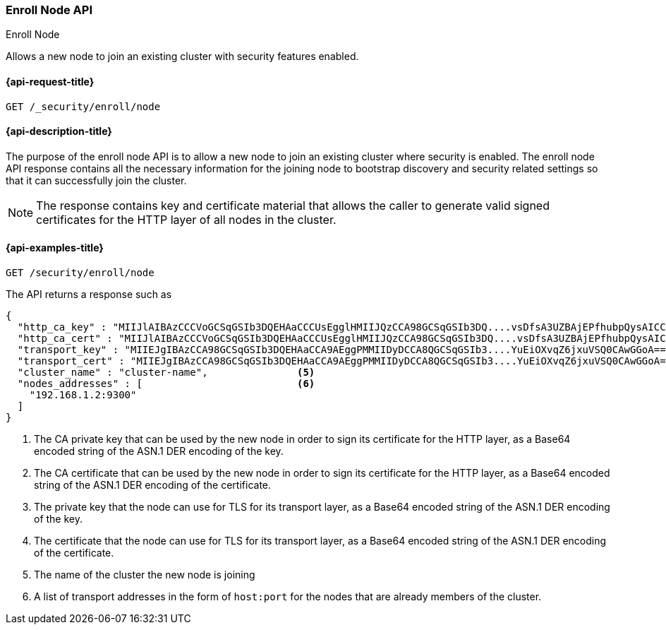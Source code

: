 [[security-api-node-enrollment]]
=== Enroll Node API
++++
<titleabbrev>Enroll Node</titleabbrev>
++++

Allows a new node to join an existing cluster with security features enabled.

[[security-api-node-enrollment-api-request]]
==== {api-request-title}

`GET /_security/enroll/node`

[[security-api-node-enrollment-api-desc]]
==== {api-description-title}

The purpose of the enroll node API is to allow a new node to join an existing cluster
where security is enabled. The enroll node API response contains all the necessary information
for the joining node to bootstrap discovery and security related settings so that it
can successfully join the cluster.

NOTE: The response contains key and certificate material that allows the
caller to generate valid signed certificates for the HTTP layer of all nodes in the cluster.

[[security-api-node-enrollment-api-examples]]
==== {api-examples-title}

[source,console]
--------------------------------------------------
GET /security/enroll/node
--------------------------------------------------
// TEST[skip:Determine behavior for keystore with multiple keys]
The API returns a response such as

[source,console-result]
--------------------------------------------------
{
  "http_ca_key" : "MIIJlAIBAzCCCVoGCSqGSIb3DQEHAaCCCUsEgglHMIIJQzCCA98GCSqGSIb3DQ....vsDfsA3UZBAjEPfhubpQysAICCAA=", <1>
  "http_ca_cert" : "MIIJlAIBAzCCCVoGCSqGSIb3DQEHAaCCCUsEgglHMIIJQzCCA98GCSqGSIb3DQ....vsDfsA3UZBAjEPfhubpQysAICCAA=", <2>
  "transport_key" : "MIIEJgIBAzCCA98GCSqGSIb3DQEHAaCCA9AEggPMMIIDyDCCA8QGCSqGSIb3....YuEiOXvqZ6jxuVSQ0CAwGGoA==", <3>
  "transport_cert" : "MIIEJgIBAzCCA98GCSqGSIb3DQEHAaCCA9AEggPMMIIDyDCCA8QGCSqGSIb3....YuEiOXvqZ6jxuVSQ0CAwGGoA==", <4>
  "cluster_name" : "cluster-name",               <5>
  "nodes_addresses" : [                          <6>
    "192.168.1.2:9300"
  ]
}
--------------------------------------------------
<1> The CA private key that can be used by the new node in order to sign its certificate
    for the HTTP layer, as a Base64 encoded string of the ASN.1 DER encoding of the key.
<2> The CA certificate that can be used by the new node in order to sign its certificate
    for the HTTP layer, as a Base64 encoded string of the ASN.1 DER encoding of the certificate.
<3> The private key that the node can use for  TLS for its transport layer, as a Base64 encoded
    string of the ASN.1 DER encoding of the key.
<4> The certificate that the node can use for  TLS for its transport layer, as a Base64 encoded
    string of the ASN.1 DER encoding of the certificate.
<5> The name of the cluster the new node is joining
<6> A list of transport addresses in the form of `host:port` for the nodes that are already
    members of the cluster.
